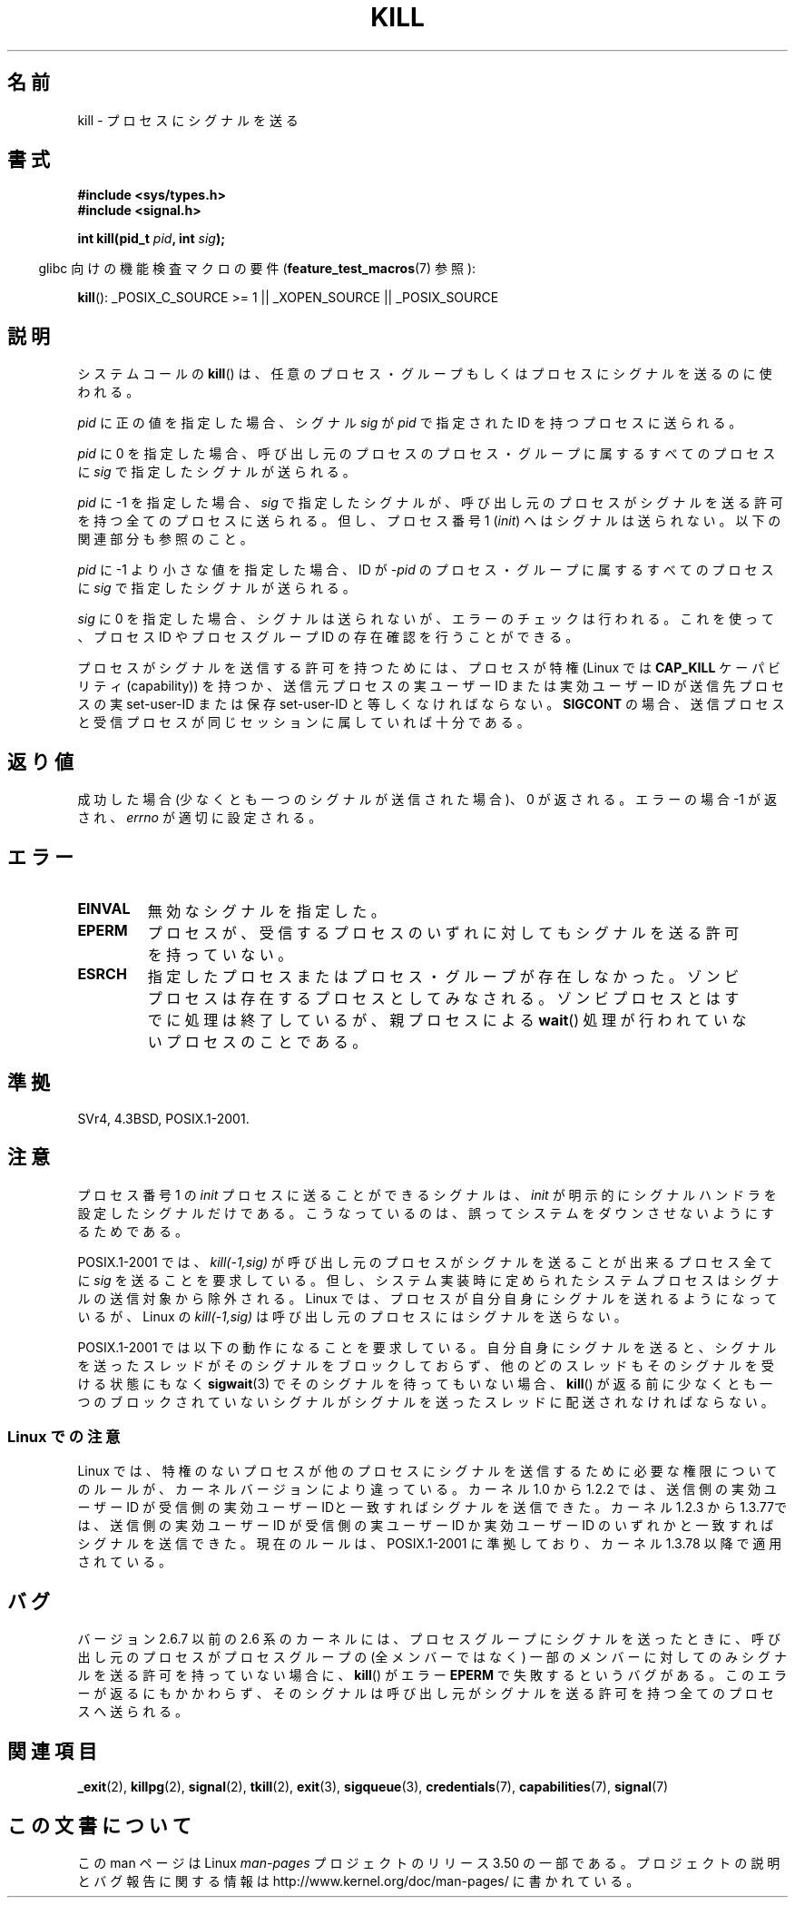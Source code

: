 .\" Copyright (c) 1992 Drew Eckhardt (drew@cs.colorado.edu), March 28, 1992
.\"
.\" %%%LICENSE_START(VERBATIM)
.\" Permission is granted to make and distribute verbatim copies of this
.\" manual provided the copyright notice and this permission notice are
.\" preserved on all copies.
.\"
.\" Permission is granted to copy and distribute modified versions of this
.\" manual under the conditions for verbatim copying, provided that the
.\" entire resulting derived work is distributed under the terms of a
.\" permission notice identical to this one.
.\"
.\" Since the Linux kernel and libraries are constantly changing, this
.\" manual page may be incorrect or out-of-date.  The author(s) assume no
.\" responsibility for errors or omissions, or for damages resulting from
.\" the use of the information contained herein.  The author(s) may not
.\" have taken the same level of care in the production of this manual,
.\" which is licensed free of charge, as they might when working
.\" professionally.
.\"
.\" Formatted or processed versions of this manual, if unaccompanied by
.\" the source, must acknowledge the copyright and authors of this work.
.\" %%%LICENSE_END
.\"
.\" Modified by Michael Haardt <michael@moria.de>
.\" Modified by Thomas Koenig <ig25@rz.uni-karlsruhe.de>
.\" Modified 1993-07-23 by Rik Faith <faith@cs.unc.edu>
.\" Modified 1993-07-25 by Rik Faith <faith@cs.unc.edu>
.\" Modified 1995-11-01 by Michael Haardt
.\"  <michael@cantor.informatik.rwth-aachen.de>
.\" Modified 1996-04-14 by Andries Brouwer <aeb@cwi.nl>
.\"  [added some polishing contributed by Mike Battersby <mib@deakin.edu.au>]
.\" Modified 1996-07-21 by Andries Brouwer <aeb@cwi.nl>
.\" Modified 1997-01-17 by Andries Brouwer <aeb@cwi.nl>
.\" Modified 2001-12-18 by Andries Brouwer <aeb@cwi.nl>
.\" Modified 2002-07-24 by Michael Kerrisk <mtk.manpages@gmail.com>
.\"	Added note on historical rules enforced when an unprivileged process
.\"	sends a signal.
.\" Modified 2004-06-16 by Michael Kerrisk <mtk.manpages@gmail.com>
.\"     Added note on CAP_KILL
.\" Modified 2004-06-24 by aeb
.\" Modified, 2004-11-30, after idea from emmanuel.colbus@ensimag.imag.fr
.\"
.\"*******************************************************************
.\"
.\" This file was generated with po4a. Translate the source file.
.\"
.\"*******************************************************************
.TH KILL 2 2013\-02\-05 Linux "Linux Programmer's Manual"
.SH 名前
kill \- プロセスにシグナルを送る
.SH 書式
.nf
\fB#include <sys/types.h>\fP
.br
\fB#include <signal.h>\fP
.sp
\fBint kill(pid_t \fP\fIpid\fP\fB, int \fP\fIsig\fP\fB);\fP
.fi
.sp
.in -4n
glibc 向けの機能検査マクロの要件 (\fBfeature_test_macros\fP(7)  参照):
.in
.sp
.ad l
\fBkill\fP(): _POSIX_C_SOURCE\ >=\ 1 || _XOPEN_SOURCE || _POSIX_SOURCE
.ad b
.SH 説明
システムコールの \fBkill\fP()  は、任意のプロセス・グループもしくはプロセスにシグナルを 送るのに使われる。
.PP
\fIpid\fP に正の値を指定した場合、シグナル \fIsig\fP が \fIpid\fP で指定された ID を持つプロセスに送られる。
.PP
\fIpid\fP に 0 を指定した場合、 呼び出し元のプロセスのプロセス・グループに属するすべてのプロセスに \fIsig\fP で指定したシグナルが送られる。
.PP
\fIpid\fP に \-1 を指定した場合、 \fIsig\fP で指定したシグナルが、 呼び出し元のプロセスがシグナルを送る許可を持つ全てのプロセスに
送られる。但し、プロセス番号 1 (\fIinit\fP) へはシグナルは送られない。 以下の関連部分も参照のこと。
.PP
\fIpid\fP に \-1 より小さな値を指定した場合、 ID が \fI\-pid\fP のプロセス・グループに属するすべてのプロセスに \fIsig\fP
で指定したシグナルが送られる。
.PP
\fIsig\fP に 0 を指定した場合、シグナルは送られないが、 エラーのチェックは行われる。これを使って、プロセス ID や プロセスグループ ID
の存在確認を行うことができる。

プロセスがシグナルを送信する許可を持つためには、 プロセスが特権 (Linux では \fBCAP_KILL\fP ケーパビリティ (capability))
を持つか、 送信元プロセスの実ユーザー ID または実効ユーザー ID が 送信先プロセスの実 set\-user\-ID または保存
set\-user\-ID と 等しくなければならない。 \fBSIGCONT\fP の場合、送信プロセスと受信プロセスが
同じセッションに属していれば十分である。
.SH 返り値
成功した場合 (少なくとも一つのシグナルが送信された場合)、 0 が返される。エラーの場合 \-1 が返され、 \fIerrno\fP が適切に設定される。
.SH エラー
.TP 
\fBEINVAL\fP
無効なシグナルを指定した。
.TP 
\fBEPERM\fP
プロセスが、受信するプロセスのいずれに対しても シグナルを送る許可を持っていない。
.TP 
\fBESRCH\fP
指定したプロセスまたはプロセス・グループが存在しなかった。 ゾンビプロセスは存在するプロセスとしてみなされる。
ゾンビプロセスとはすでに処理は終了しているが、親プロセスによる \fBwait\fP()  処理が行われていないプロセスのことである。
.SH 準拠
SVr4, 4.3BSD, POSIX.1\-2001.
.SH 注意
プロセス番号 1 の \fIinit\fP プロセスに送ることができるシグナルは、 \fIinit\fP が明示的にシグナルハンドラを設定したシグナルだけである。
こうなっているのは、誤ってシステムをダウンさせないようにするためである。
.LP
POSIX.1\-2001 では、 \fIkill(\-1,sig)\fP が 呼び出し元のプロセスがシグナルを送ることが出来るプロセス全てに \fIsig\fP
を送ることを要求している。 但し、システム実装時に定められたシステムプロセスは シグナルの送信対象から除外される。 Linux
では、プロセスが自分自身にシグナルを送れるようになっているが、 Linux の \fIkill(\-1,sig)\fP
は呼び出し元のプロセスにはシグナルを送らない。
.LP
POSIX.1\-2001 では以下の動作になることを要求している。 自分自身にシグナルを送ると、シグナルを送ったスレッドがそのシグナルをブロック
しておらず、他のどのスレッドもそのシグナルを受ける状態にもなく \fBsigwait\fP(3)  でそのシグナルを待ってもいない場合、 \fBkill\fP()
が返る前に少なくとも一つのブロックされていない シグナルがシグナルを送ったスレッドに配送されなければならない。
.SS "Linux での注意"
.\" In the 0.* kernels things chopped and changed quite
.\" a bit - MTK, 24 Jul 02
Linux では、特権のないプロセスが他のプロセスにシグナルを送信するために 必要な権限についてのルールが、カーネルバージョンにより違っている。
カーネル 1.0 から 1.2.2 では、送信側の実効ユーザーID が受信側の 実効ユーザー IDと一致すればシグナルを送信できた。 カーネル
1.2.3 から 1.3.77では、送信側の実効ユーザーID が受信側の 実ユーザーID か実効ユーザーID
のいずれかと一致すればシグナルを送信できた。 現在のルールは、POSIX.1\-2001 に準拠しており、カーネル 1.3.78 以降で 適用されている。
.SH バグ
バージョン 2.6.7 以前の 2.6 系のカーネルには、 プロセスグループにシグナルを送ったときに、 呼び出し元のプロセスがプロセスグループの
(全メンバーではなく) 一部のメンバーに対してのみシグナルを送る許可を持っていない場合に、 \fBkill\fP()  がエラー \fBEPERM\fP
で失敗するというバグがある。 このエラーが返るにもかかわらず、そのシグナルは呼び出し元が シグナルを送る許可を持つ全てのプロセスへ送られる。
.SH 関連項目
\fB_exit\fP(2), \fBkillpg\fP(2), \fBsignal\fP(2), \fBtkill\fP(2), \fBexit\fP(3),
\fBsigqueue\fP(3), \fBcredentials\fP(7), \fBcapabilities\fP(7), \fBsignal\fP(7)
.SH この文書について
この man ページは Linux \fIman\-pages\fP プロジェクトのリリース 3.50 の一部
である。プロジェクトの説明とバグ報告に関する情報は
http://www.kernel.org/doc/man\-pages/ に書かれている。
